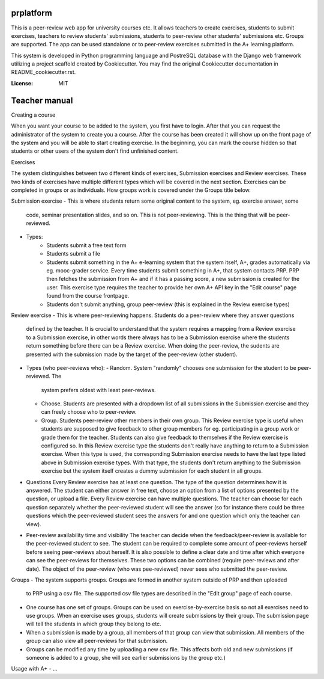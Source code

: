 prplatform
==========

This is a peer-review web app for university courses etc. It allows teachers to create
exercises, students to submit exercises, teachers to review students' submissions,
students to peer-review other students' submissions etc. Groups are supported. The
app can be used standalone or to peer-review exercises submitted in the A+ learning platform.


This system is developed in Python programming language and PostreSQL database with the Django
web framework utilizing a project scaffold created by Cookiecutter. You may find the original
Cookiecutter documentation in README_cookiecutter.rst.

:License: MIT

Teacher manual
=============

Creating a course

When you want your course to be added to the system, you first have to login. After that you can
request the administrator of the system to create you a course. After the course has been created
it will show up on the front page of the system and you will be able to start creating exercise.
In the beginning, you can mark the course hidden so that students or other users of the system
don't find unfinished content.

Exercises

The system distinguishes between two different kinds of exercises, Submission exercises and Review
exercises. These two kinds of exercises have multiple different types which will be covered in the
next section. Exercises can be completed in groups or as individuals. How groups work is covered
under the Groups title below.

Submission exercise
- This is where students return some original content to the system, eg. exercise answer, some
  code, seminar presentation slides, and so on. This is not peer-reviewing. This is the thing
  that will be peer-reviewed.

- Types:
    - Students submit a free text form
    - Students submit a file
    - Students submit something in the A+ e-learning system that the system itself, A+, grades
      automatically via eg. mooc-grader service. Every time students submit something in A+, that
      system contacts PRP. PRP then fetches the submission from A+ and if it has a passing score,
      a new submission is created for the user.
      This exercise type requires the teacher to provide her own A+ API key in the "Edit course"
      page found from the course frontpage.
    - Students don't submit anything, group peer-review (this is explained in the Review exercise
      types)

Review exercise
- This is where peer-reviewing happens. Students do a peer-review where they answer questions
  defined by the teacher. It is crucial to understand that the system requires a mapping from a
  Review exercise to a Submission exercise, in other words there always has to be a Submission exercise where
  the students return something before there can be a Review exercise.
  When doing the peer-review, the sudents are presented with the submission made by the target
  of the peer-review (other student).


- Types (who peer-reviews who):
  - Random. System "randomly" chooses one submission for the student to be peer-reviewed. The
    system prefers oldest with least peer-reviews.
  - Choose. Students are presented with a dropdown list of all submissions in the Submission
    exercise and they can freely choose who to peer-review.
  - Group. Students peer-review other members in their own group. This Review exercise type is
    useful when students are supposed to give feedback to other group members for eg. participating
    in a group work or grade them for the teacher. Students can also give feedback to themselves
    if the Review exercise is configured so. In this Review exercise type the students don't really
    have anything to return to a Submission exercise. When this type is used, the corresponding
    Submission exercise needs to have the last type listed above in Submission exercise types.
    With that type, the students don't return anything to the Submission exercise but the system
    itself creates a dummy submission for each student in all groups.

- Questions
  Every Review exercise has at least one question. The type of the question determines how it is
  answered. The student can either answer in free text, choose an option from a list of options
  presented by the question, or upload a file. Every Review exercise can have multiple questions.
  The teacher can choose for each question separately whether the peer-reviewed student will see
  the answer (so for instance there could be three questions which the peer-reviewed student
  sees the answers for and one question which only the teacher can view).

- Peer-review availability time and visibility
  The teacher can decide when the feedback/peer-review is available for the peer-reviewed student
  to see. The student can be required to complete some amount of peer-reviews herself before
  seeing peer-reviews about herself. It is also possible to define a clear date and time after
  which everyone can see the peer-reviews for themselves. These two options can be combined
  (require peer-reviews and after date).
  The object of the peer-review (who was pee-reviewed) never sees who submitted the peer-review.

Groups
- The system supports groups. Groups are formed in another system outside of PRP and then uploaded
  to PRP using a csv file. The supported csv file types are described in the "Edit group" page
  of each course.
- One course has one set of groups. Groups can be used on exercise-by-exercise basis so not all
  exercises need to use groups. When an exercise uses groups, students will create submissions
  by their group. The submission page will tell the students in which group they belong to etc.
- When a submission is made by a group, all members of that group can view that submission. All
  members of the group can also view all peer-reviews for that submission.
- Groups can be modified any time by uploading a new csv file. This affects both old and new
  submissions (if someone is added to a group, she will see earlier submissions by the group etc.)

Usage with A+
- ...
